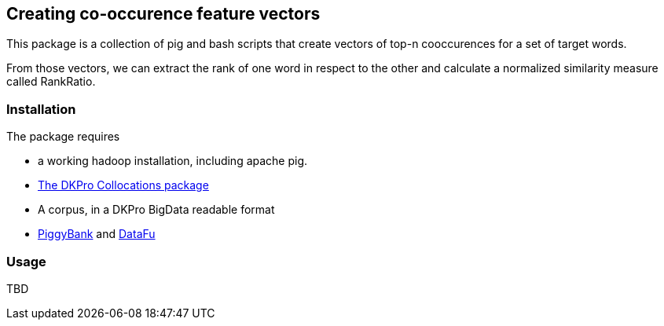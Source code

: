 // Copyright 2015
// Ubiquitous Knowledge Processing (UKP) Lab and FG Language Technology
// Technische Universität Darmstadt
// 
// Licensed under the Apache License, Version 2.0 (the "License");
// you may not use this file except in compliance with the License.
// You may obtain a copy of the License at
// 
// http://www.apache.org/licenses/LICENSE-2.0
// 
// Unless required by applicable law or agreed to in writing, software
// distributed under the License is distributed on an "AS IS" BASIS,
// WITHOUT WARRANTIES OR CONDITIONS OF ANY KIND, either express or implied.
// See the License for the specific language governing permissions and
// limitations under the License.

## Creating co-occurence feature vectors

This package is a collection of pig and bash scripts that create vectors
of top-n cooccurences for a set of target words.

From those vectors, we can extract the rank of one word in respect to
the other and calculate a normalized similarity measure called RankRatio.

### Installation

The package requires 

* a working hadoop installation, including apache pig.
* <<sect:collocations,The DKPro Collocations package>>
* A corpus, in a DKPro BigData readable format
* https://cwiki.apache.org/confluence/display/PIG/PiggyBank[PiggyBank] and http://engineering.linkedin.com/datafu/datafu-10[DataFu]

### Usage

TBD